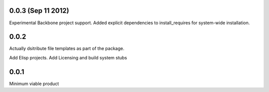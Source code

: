 0.0.3 (Sep 11 2012)
+++++++++++++++++++

Experimental Backbone project support.
Added explicit dependencies to install_requires for system-wide installation.

0.0.2
+++++
Actually dsitribute file templates as part of the package.

Add Elisp projects.
Add Licensing and build system stubs

0.0.1
+++++

Minimum viable product
